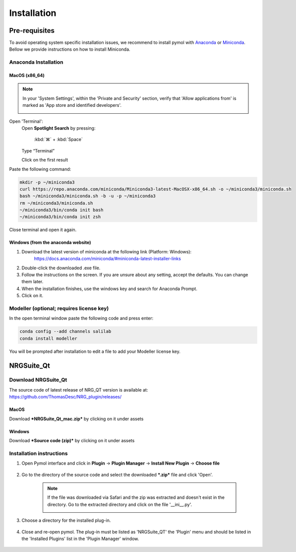 ==================
Installation
==================

.. _installation:

Pre-requisites
==============

To avoid operating system specific installation issues, we recommend to install pymol with `Anaconda`_ or `Miniconda`_.
Bellow we provide instructions on how to install Miniconda.

.. _install-macos:

Anaconda Installation
---------------------

.. _install-ana_macos:

MacOS (x86_64)
^^^^^^^^^^^^^^
.. note::
    In your 'System Settings', within the 'Private and Security' section, verify that 'Allow applications from'
    is marked as 'App store and identified developers'.

    .. image:: images/installation/security.png
        :alt: An example image
        :width: 300px
        :align: center

Open 'Terminal':
    Open **Spotlight Search** by pressing:

        :kbd:`⌘` + :kbd:`Space`

    Type “Terminal”

    Click on the first result

Paste the following command:

.. code-block:: console

        mkdir -p ~/miniconda3
        curl https://repo.anaconda.com/miniconda/Miniconda3-latest-MacOSX-x86_64.sh -o ~/miniconda3/miniconda.sh
        bash ~/miniconda3/miniconda.sh -b -u -p ~/miniconda3
        rm ~/miniconda3/miniconda.sh
        ~/miniconda3/bin/conda init bash
        ~/miniconda3/bin/conda init zsh

Close terminal and open it again.

Windows (from the anaconda website)
^^^^^^^^^^^^^^^^^^^^^^^^^^^^^^^^^^^

#. Download the latest version of miniconda at the following link (Platform: Windows):
    https://docs.anaconda.com/miniconda/#miniconda-latest-installer-links
#. Double-click the downloaded .exe file.
#. Follow the instructions on the screen. If you are unsure about any setting, accept the defaults. You can change them later.
#. When the installation finishes, use the windows key and search for Anaconda Prompt.
#. Click on it.

Modeller (optional; requires license key)
-----------------------------------------

In the open terminal window paste the following code and press enter:

.. code-block:: console

    conda config --add channels salilab
    conda install modeller

You will be prompted after installation to edit a file to add your Modeller license key.

NRGSuite_Qt
===========

.. _install-general-plugin:

Download NRGSuite_Qt
--------------------

The source code of latest release of NRG_QT version is available at: https://github.com/ThomasDesc/NRG_plugin/releases/

.. _download-plugin:

MacOS
^^^^^

Download ***NRGSuite_Qt_mac.zip*** by clicking on it under assets

Windows
^^^^^^^

Download ***Source code (zip)*** by clicking on it under assets

Installation instructions
-------------------------

#. Open Pymol interface and click in **Plugin** -> **Plugin Manager** -> **Install New Plugin** -> **Choose file**

    .. image:: images/pymol_interface.png
           :alt: An example image
           :width: 300px
           :align: center

#. Go to the directory of the source code and select the downloaded ***.zip*** file and click 'Open'.

    .. note::
        If the file was downloaded via Safari and the zip was extracted and doesn't exist in the directory. Go to the extracted directory and click on the file '__ini__.py'.

        .. image:: images/inifig.png
           :alt: An example image
           :width: 300px
           :align: center

#. Choose a directory for the installed plug-in.

    .. image:: images/plug-inpath.png
           :alt: An example image
           :width: 300px
           :align: center

#. Close and re-open pymol. The plug-in must be listed as 'NRGSuite_QT' the 'Plugin' menu and should be listed in the 'Installed Plugins' list in the 'Plugin Manager' window.

    .. image:: images/pluginlisted.png
        :alt: An example image
        :width: 300px
        :align: center

.. _Anaconda: https://docs.anaconda.com/anaconda/
.. _Miniconda: https://docs.conda.io/projects/conda/en/latest/user-guide/install/index.html
